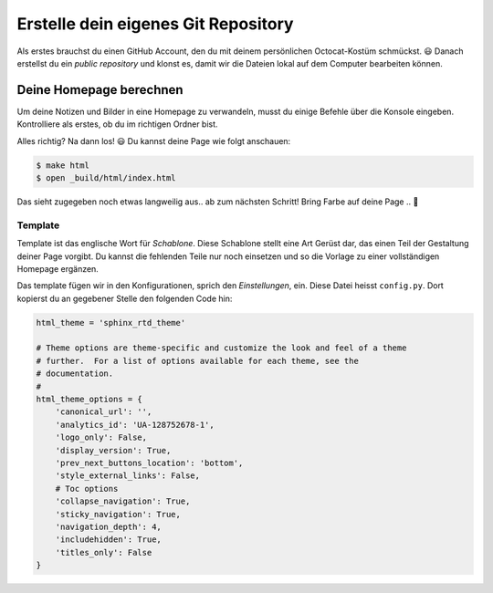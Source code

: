 Erstelle dein eigenes Git Repository
====================================

Als erstes brauchst du einen GitHub Account, den du mit deinem persönlichen Octocat-Kostüm schmückst. |smile| Danach erstellst du ein *public repository* und klonst es, damit wir die Dateien lokal auf dem Computer bearbeiten können.

.. todo:: |exercise| Erstelle dein Git-Repository und klone es.

   Erinnerst du dich an die einzelnen Schritte aus der Einführung? Wenn nicht, blättere einfach zurück...

Deine Homepage berechnen
------------------------

Um deine Notizen und Bilder in eine Homepage zu verwandeln, musst du einige Befehle über die Konsole eingeben. Kontrolliere als erstes, ob du im richtigen Ordner bist.

Alles richtig? Na dann los! |smile| Du kannst deine Page wie folgt anschauen:

.. code-block:: bash

   $ make html
   $ open _build/html/index.html

Das sieht zugegeben noch etwas langweilig aus.. ab zum nächsten Schritt! Bring Farbe auf deine Page .. |rocket|

Template
^^^^^^^^

Template ist das englische Wort für *Schablone*. Diese Schablone stellt eine Art Gerüst dar, das einen Teil der Gestaltung deiner Page vorgibt. Du kannst die fehlenden Teile nur noch einsetzen und so die Vorlage zu einer vollständigen Homepage ergänzen.

Das template fügen wir in den Konfigurationen, sprich den *Einstellungen*, ein. Diese Datei heisst ``config.py``. Dort kopierst du an gegebener Stelle den folgenden Code hin:

.. code-block:: python

   html_theme = 'sphinx_rtd_theme'

   # Theme options are theme-specific and customize the look and feel of a theme
   # further.  For a list of options available for each theme, see the
   # documentation.
   #
   html_theme_options = {
       'canonical_url': '',
       'analytics_id': 'UA-128752678-1',
       'logo_only': False,
       'display_version': True,
       'prev_next_buttons_location': 'bottom',
       'style_external_links': False,
       # Toc options
       'collapse_navigation': True,
       'sticky_navigation': True,
       'navigation_depth': 4,
       'includehidden': True,
       'titles_only': False
   }


.. todo:: |exercise| Findest du die Stelle im ``config.py`` file? Kopiere den Code rein und schaue dir dein neues Template an!

   Besser, oder? Gratulation! |muscle|







.. |smile| replace:: 😃
.. |exercise| replace:: ✏️
.. |muscle| replace:: 💪
.. |rocket| replace:: 🚀